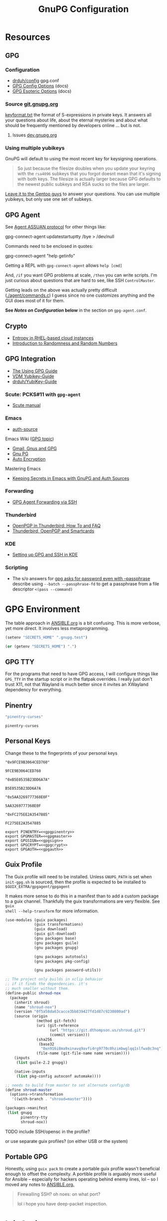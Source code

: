 #+title: GnuPG Configuration
#+description:
#+startup: content
#+property: header-args            :tangle-mode (identity #o400) :mkdirp yes
#+property: header-args:conf       :tangle-mode (identity #o400) :mkdirp yes
#+property: header-args:sh         :tangle-mode (identity #o500) :mkdirp yes
#+property: header-args:bash       :tangle-mode (identity #o500) :mkdirp yes
#+property: header-args:scheme     :tangle-mode (identity #o700) :mkdirp yes
#+property: header-args:emacs-lisp :tangle-mode (identity #o600) :mkdirp yes
#+options: toc:nil

* Resources

** GPG

*** Configuration

+ [[https://github.com/drduh/config/blob/master/gpg.conf][drduh/config]] gpg.conf
+ [[https://www.gnupg.org/documentation/manuals/gnupg/GPG-Configuration-Options.html][GPG Config Options]] (docs)
+ [[https://www.gnupg.org/documentation/manuals/gnupg/GPG-Esoteric-Options.html][GPG Esoteric Options]] (docs)

*** Source [[https://git.gnupg.org/cgi-bin/gitweb.cgi][git.gnupg.org]]

[[https://git.gnupg.org/cgi-bin/gitweb.cgi?p=gnupg.git;a=blob;f=agent/keyformat.txt;hb=HEAD][keyformat.txt]] the format of S-expressions in private keys. It answers all your
questions about life, about the eternal mysteries and about what should be
frequently mentioned by developers online ... but is not.

**** Issues [[https://dev.gnupg.org][dev.gnupg.org]]

*** Using multiple yubikeys

GnuPG will default to using the most recent key for keysigning operations.

#+begin_quote
So just because the filesize doubles when you update your keyring with the
=rsa4096= subkeys that you forgot doesnt mean that it's signing with both
keys. The filesize is actually larger because GPG defaults to the newest public
subkeys and RSA sucks so the files are larger.
#+end_quote

[[https://blogs.gentoo.org/mgorny/2018/05/12/on-openpgp-gnupg-key-management/][Leave it to the Gentoo guys]] to answer your questions. You can use multiple
yubikeys, but only use one set of subkeys.

** GPG Agent

See [[https://www.gnupg.org/documentation/manuals/gnupg/Agent-Protocol.html][Agent ASSUAN protocol]] for other things like:

#+begin_example shell
gpg-connect-agent updatestartuptty /bye > /dev/null
#+end_example

Commands need to be enclosed in quotes:

#+begin_example shell
gpg-connect-agent "help getinfo"
#+end_example

Getting a REPL with =gpg-connect-agent= allows =help [cmd]=

And, =/if= you want GPG problems at scale, =/then= you can write scripts. I'm
just curious about questions that are hard to see, like SSH =ControlMaster=.

Getting leads on the above was actually pretty difficult ([[https://git.gnupg.org/cgi-bin/gitweb.cgi?p=gnupg.git;a=blob;f=agent/command.c;h=9481f47c3ec0b19af47a4db96b866e1928292caf;hb=HEAD#l3760][./agent/commands.c]]) I
guess since no one customizes anything and the GUI does most of it for them.

*See /Notes on Configuration/ below* in the section on =gpg-agent.conf=.

** Crypto
+ [[https://developers.redhat.com/blog/2017/10/05/entropy-rhel-based-cloud-instances#][Entropy in RHEL-based cloud instances]]
+ [[https://www.random.org/randomness/][Introduction to Randomness and Random Numbers]]

** GPG Integration
+ [[https://alexschroeder.ch/cgit/ugg/about/][The Using GPG Guide]]
+ [[https://git.vdm.dev/knowledge/YubiKey-Guide][VDM Yubikey-Guide]]
+ [[https://github.com/drduh/YubiKey-Guide][drduh/YubiKey-Guide]]

*** Scute: PCKS#11 with =gpg-agent=
+ [[https://www.gnupg.org/documentation/manuals/scute.pdf][Scute manual]]

*** Emacs
+ [[https://www.gnu.org/software/emacs/manual/html_mono/auth.html][auth-source]]

Emacs Wiki ([[https://www.emacswiki.org/emacs/Using_GPG][GPG topic]])

+ [[https://www.emacswiki.org/emacs/Gmail%2c_Gnus_and_GPG][Gmail, Gnus and GPG]]
+ [[https://www.emacswiki.org/emacs/GnuPG][Gnu PG]]
+ [[https://www.emacswiki.org/emacs/AutoEncryption][Auto Encryption]]

Mastering Emacs

+ [[https://www.masteringemacs.org/article/keeping-secrets-in-emacs-gnupg-auth-sources][Keeping Secrets in Emacs with GnuPG and Auth Sources]]

*** Forwarding
+ [[https://rabbithole.wwwdotorg.org/2021/03/03/gpg-agent-fwding-over-ssh.html][GPG Agent Forwarding via SSH]]

*** Thunderbird
+ [[https://support.mozilla.org/en-US/kb/openpgp-thunderbird-howto-and-faq][OpenPGP in Thunderbird: How To and FAQ]]
+ [[https://wiki.mozilla.org/Thunderbird:OpenPGP:Smartcards][Thunderbird, OpenPGP and Smartcards]]

*** KDE
+ [[https://ebzzry.com/en/gsk/][Setting up GPG and SSH in KDE]]

*** Scripting
+ The s/o answers for [[https://unix.stackexchange.com/questions/60213/gpg-asks-for-password-even-with-passphrase][gpg asks for password even with --passphrase]] describe
  using =--batch --passphrase-fd= to get a passphrase from a file descriptor
  =<(pass --command)=

* GPG Environment

The table approach in [[file:ANSIBLE.org][ANSIBLE.org]] is a bit confusing. This is more verbose, yet
more direct. It involves less metaprogramming.

#+begin_src emacs-lisp :eval no :tangle no
(setenv "SECRETS_HOME" ".gnupg.test")
#+end_src

#+name: secretshome
#+begin_src emacs-lisp
(or (getenv "SECRETS_HOME") ".")
#+end_src

** GPG TTY

For the programs that need to have GPG access, I will configure things like
=GPG_TTY= in the startup script or in the flatpak overrides. I really just don't
trust X11, not that Wayland is much better since it invites an XWayland
dependency for everything.

** Pinentry

#+name: gpgpinentry
#+begin_src emacs-lisp :tangle no
"pinentry-curses"
#+end_src

#+RESULTS: gpgpinentry
: pinentry-curses

** Personal Keys

Change these to the fingerprints of your personal keys

#+name: gpgmaster
#+begin_src shell
"0x9FCE9B3064CED760"
#+end_src

#+RESULTS: gpgmaster
: 9FCE9B3064CED760

#+name: gpgsign
#+begin_src shell
"0xB5E0535B23DD6A7A"
#+end_src

#+RESULTS: gpgsign
: B5E0535B23DD6A7A

#+name: gpgcrypt
#+begin_src shell
"0x5AA3269777368E0F"
#+end_src

#+RESULTS: gpgcrypt
: 5AA3269777368E0F

#+name: gpgauth
#+begin_src shell
"0xFC275EE2A3547885"
#+end_src

#+RESULTS: gpgauth
: FC275EE2A3547885

#+begin_src shell :noweb-ref gpgring :noweb yes :noweb-sep ""
export PINENTRY=<<gpgpinentry>>
export GPGMASTER=<<gpgmaster>>
export GPGSIGN=<<gpgsign>>
export GPGCRYPT=<<gpgcrypt>>
export GPGAUTH=<<gpgauth>>
#+end_src

#+RESULTS:

** Guix Profile

The Guix profile will need to be installed. Unless =GNUPG_PATH= is set when
=init-gpg.sh= is sourced, then the profile is expected to be installed to
=$GUIX_EXTRA/gpgagent/gpgagent=

It makes more sense to do this in a manifest than to add a custom package to a
guix channel. Thankfully the guix transformations are very flexible. See =guix
shell --help-transform= for more information.

#+begin_src scheme :tangle (concat (or (getenv "SECRETS_HOME") ".") "/.config/guix/manifests/gpgagent.scm")
(use-modules (guix packages)
             (guix transformations)
             (guix download)
             (guix git-download)
             (gnu packages base)
             (gnu packages guile)
             (gnu packages gnupg)

             (gnu packages autotools)
             (gnu packages pkg-config)

             (gnu packages password-utils))

;; The project only builds in xclip behavior
;; if it finds the dependencies. it's
;; much smaller without them.
(define-public shroud-nox
  (package
    (inherit shroud)
    (name "shroud-nox")
    (version "0f5a58da63cacce3bb839427fd1d87c9230800ad")
    (source (origin
              (method git-fetch)
              (uri (git-reference
                    (url "https://git.dthompson.us/shroud.git")
                    (commit version)))
              (sha256
               (base32
                "0xn916i8ma9xinavq9avfi4rg9770c0hzimbwglqq1slfwa8c3nq"))
              (file-name (git-file-name name version))))
    (inputs
     (list guile-2.2 gnupg))

    (native-inputs
     (list pkg-config autoconf automake))))

;; needs to build from master to set alternate config/db
(define shroud-master
  (options->transformation
   '((with-branch . "shroud=master"))))

(packages->manifest
 (list gnupg
       pinentry-tty
       shroud-nox))
#+end_src

**** TODO include SSH/opensc in the profile?
or use separate guix profiles? (on either USB or the system)

** Portable GPG

Honestly, using =guix pack= to create a portable guix profile wasn't beneficial
enough to offset the complexity.  A portible profile is arguably more useful for
Ansible -- especially for hackers operating behind enemy lines, lol -- so I
moved any notes to [[file:ANSIBLE.org::*Guix Profile][ANSIBLE.org.]]

#+begin_quote
Firewalling SSH? oh noes: on what port?

lol i hope you have deep-packet inspection.
#+end_quote

* Init Script

#+begin_src shell :tangle (concat (or (getenv "SECRETS_HOME") ".") "/.gnupg/init-gpg.sh") :shebang "#!/bin/sh" :tangle-mode (identity #o500) :noweb yes
<<gpgring>>
#+end_src

If =SECRETS_HOME= is not set, it's set to =$(pwd)=. Do this before sourcing
=init-gpg.sh=. Another option is to link =$HOME/.gnupg= to
=$SECRETS_HOME/.gnupg= and then you can source the script in a fresh shell.

#+begin_src shell :tangle (concat (or (getenv "SECRETS_HOME") ".") "/.gnupg/init-gpg.sh") :tangle-mode (identity #o500)
if [ -z $SECRETS_HOME ];then
    export SECRETS_HOME="$(pwd)"
    echo "SECRETS_HOME=$SECRETS_HOME"
fi

# if not using on a system where $GNUPGHOME == $SECRETS_HOME/.gnupg
# then make it so before sourcing the script
if [ -z $GNUPGHOME ];then
    export GNUPGHOME=$HOME/.gnupg
    echo "GNUPGHOME=$GNUPGHOME"
fi
export PATH=$SECRETS_HOME/.bin:$PATH

# unless there is a specific $GNUPG_PATH, use a guix profile
if [ -z $GNUPG_PATH ];then
    # then load GnuPG profile
    GUIX_EXTRA=$HOME/.guix-extra-profiles
    GUIX_PROFILE=$GUIX_GNUPG_PROFILE
    if [ -z $GUIX_PROFILE ];then
        GUIX_PROFILE=$GUIX_EXTRA/gpgagent/gpgagent
    fi
    source $GUIX_PROFILE/etc/profile
    GNUPG_PATH=$GUIX_PROFILE/bin
fi

# GPG Agent
# see below for startup scripts

# SSH Agent
# should be disabled

# Shroud Database
export SHROUD_CONFIG_FILE=$SECRETS_HOME/.shroud
export SHROUD_DATABASE_FILE=$SECRETS_HOME/.config/shroud/db.gpg
#+end_src

** SSH Agent (via GPG)

*** Notes

+ Using SSH via GnuPG
  - =/bye= redirects SSH calls to its socket to the GnuPG embedded SSH agent

+ The list of approved keys is stored in =~/.gnupg/sshcontrol=

+ If you use a PGP key for SSH auth (requires =Authentication= capability)
  - check for the key (when s/card is loaded) by listing keys or
    checking fingerprints: =ssh-add -l/L=
  - if the GPG is not on a s/card, then add the keygrip to =~/.gpg/sshcontrol=

This would cause GnuPG daemon's =GPG_TTY= variable to be updated on
every SSH command invocation: but allows you to enter the pin from the
same terminal you are ssh-connecting through. 

#+begin_src conf
Match host * exec "gpg-connect-agent UPDATESTARTUPTTY /bye"
#+end_src

** GPG Agent

*** Start


To start GPG Agent, source the above =init-gpg.sh= script, then run =start-gpg=
or =start-gpg-connect=. My notes say to prefer starting =gpg-agent= via
=gpg-conf= but I honestly can't remember why.

**** With =gpg-connect-agent=

#+begin_src shell :tangle (concat (or (getenv "SECRETS_HOME") ".") "/.bin/start-gpg-connect") :shebang "#!/bin/sh" :tangle-mode (identity #o500)
export GPG_TTY="$(tty)"
unset SSH_AGENT_PID
export SSH_AUTH_SOCK="/run/user/$UID/gnupg/S.gpg-agent.ssh"
gpg-connect-agent update-startuptty /bye > /dev/null
#+end_src

**** With =gpgconf=

Prefer to start with =gpgconf=

#+begin_src shell :tangle (concat (or (getenv "SECRETS_HOME") ".") "/.bin/start-gpg") :shebang "#!/bin/sh" :tangle-mode (identity #o500)
export GPG_TTY="$(tty)"
unset SSH_AGENT_PID
export SSH_AUTH_SOCK="$(gpgconf --list-dirs agent-ssh-socket)"
gpgconf --launch gpg-agent
#+end_src

**** Without =ssh=

***** TODO init script without ssh

*** Application Integration

For any given appliation, either its launch scripts or the window manager's
shell should have =GPG_TTY= set. Obviously, the whole point of doing things this
way is so applciations in X11 have minimal awareness of GPG -- this is me being
paranoid, but honestly, it's crazy to think that it's done that way. Of course,
smartcards improve the potential for X11 keylogging.

For flatpak apps:

+ Link =$HOME/.gnupg= to =$SECRETS_HOME/.gnupg=
+ Run =flatpak --env=GPG_TTY=/dev/ttyX org.mozilla.Thunderbird=. This can also
  be included in a script, called after =GPG_TTY= has been established for the
  =gpg-agent=.

#+begin_src shell :tangle (concat (or (getenv "SECRETS_HOME") ".") "/.bin/flatpak-gpg-overrides") :shebang "#!/bin/sh" :tangle-mode (identity #o500)
flatpak --user override --env=GPG_TTY=$(tty) org.mozilla.Thunderbird
#+end_src

This apparently works alright, though I needed to paste in the public key to
circumvent the flatpak restrictions on file access.

[[./img/thunderbird-signed.jpg]]

** Shell Examples

Cut the keys out of the =gpg -k= output.

#+begin_example shell
gpg -k | grep -e "^sub" | cut -b 16-33
#+end_example

Get the environment variables that =gpg= passes to =gpg-agent=. These are the
only variables permitted in =gpg-agent.conf=.

#+begin_src shell :tangle (concat (or (getenv "SECRETS_HOME") ".") "/.bin/gpg-agent-env") :shebang "#!/bin/sh" :tangle-mode (identity #o500)
gpg-connect-agent 'getinfo std_env_names' /bye | awk '$1=="D" {print $2}'
#+end_src

Troubleshoot =gpg-agent=

#+begin_src shell :tangle (concat (or (getenv "SECRETS_HOME") ".") "/.bin/start-gpg-debug") :shebang "#!/bin/sh" :tangle-mode (identity #o500)
export GPG_TTY="$(tty)"
unset SSH_AGENT_PID
export SSH_AUTH_SOCK="$(gpgconf --list-dirs agent-ssh-socket)"
gpg-agent --daemon --no-detach -v -v --debug-level advanced
#+end_src

Troubleshoot =gpg-agent= with:

+ =--debug-pinentry=
+ =--debug 1024= which is required

#+begin_src shell :tangle (concat (or (getenv "SECRETS_HOME") ".") "/.bin/start-gpg-debug-pinentry") :shebang "#!/bin/sh" :tangle-mode (identity #o500)
export GPG_TTY="$(tty)"
unset SSH_AGENT_PID
export SSH_AUTH_SOCK="$(gpgconf --list-dirs agent-ssh-socket)"
gpg-agent --daemon --no-detach -v -v --debug-pinentry --debug 1024
#+end_src

* GPG

** GPG Config

*** Defaults

#+begin_src conf :tangle (concat (or (getenv "SECRETS_HOME") ".") "/.gnupg/gpg.conf.defaults")
# Use AES256, 192, or 128 as cipher
personal-cipher-preferences AES256 AES192 AES

# Use SHA512, 384, or 256 as digest
personal-digest-preferences SHA512 SHA384 SHA256

# Use ZLIB, BZIP2, ZIP, or no compression
personal-compress-preferences ZLIB BZIP2 ZIP Uncompressed

# Default preferences for new keys
default-preference-list SHA512 SHA384 SHA256 AES256 AES192 AES ZLIB BZIP2 ZIP Uncompressed

# SHA512 as digest to sign keys
cert-digest-algo SHA512

# SHA512 as digest for symmetric ops
s2k-digest-algo SHA512

# AES256 as cipher for symmetric ops
s2k-cipher-algo AES256

# UTF-8 support for compatibility
charset utf-8

# Show Unix timestamps
fixed-list-mode

# No comments in signature
no-comments

# No version in output
no-emit-version

# Disable banner
no-greeting

# Long hexidecimal key format
keyid-format 0xlong

# Display UID validity
list-options show-uid-validity
verify-options show-uid-validity

# Display all keys and their fingerprints
with-fingerprint

# Display key origins and updates
#with-key-origin

# Cross-certify subkeys are present and valid
require-cross-certification

# Disable caching of passphrase for symmetrical ops
no-symkey-cache

# Enable smartcard
use-agent

# Disable recipient key ID in messages
throw-keyids

# Default/trusted key ID to use (helpful with throw-keyids)
#default-key 0xFF3E7D88647EBCDB
#trusted-key 0xFF3E7D88647EBCDB

# Group recipient keys (preferred ID last)
#group keygroup = 0xFF00000000000001 0xFF00000000000002 0xFF3E7D88647EBCDB

# Keyserver URL
#keyserver hkps://keys.openpgp.org
#keyserver hkps://keyserver.ubuntu.com:443
#keyserver hkps://hkps.pool.sks-keyservers.net
#keyserver hkps://pgp.ocf.berkeley.edu

# Proxy to use for keyservers
#keyserver-options http-proxy=http://127.0.0.1:8118
#keyserver-options http-proxy=socks5-hostname://127.0.0.1:9050

# Verbose output
#verbose

# Show expired subkeys
#list-options show-unusable-subkeys
#+end_src

** Agent Config

*** Defaults

#+begin_src conf :tangle (concat (or (getenv "SECRETS_HOME") ".") "/.gnupg/gpg-agent.conf.defaults")
# https://github.com/drduh/config/blob/master/gpg-agent.conf
# https://www.gnupg.org/documentation/manuals/gnupg/Agent-Options.html
enable-ssh-support
ttyname $GPG_TTY
allow-preset-passphrase

# force the agent to keep its tty/display while running
keep-display
keep-tty

# do NOT use any external passphrase cache
no-allow-external-cache

# do not mark allow clients Root-CA keys as trusted
# (manually change this when accepting new keys; doesn't affect pacman)
no-allow-mark-trusted

# grab/nograb (used on X-servers to avoid X-sniffing attacks)

# Yubikey PIN is cached by the yubikey itself
# - these options don't affect it. you must unplug the key.
default-cache-ttl 60
max-cache-ttl 120

# pinentry-program must be set or gpg-agent expects an X11 compatible one
pinentry-program /usr/bin/pinentry-tty
#pinentry-program /usr/bin/pinentry-curses
#pinentry-program /usr/bin/pinentry-tty
#pinentry-program /usr/bin/pinentry-gtk-2
#pinentry-program /usr/bin/pinentry-x11
#pinentry-program /usr/bin/pinentry-qt
#pinentry-program /usr/local/bin/pinentry-curses
#pinentry-program /usr/local/bin/pinentry-mac
#pinentry-program /opt/homebrew/bin/pinentry-mac
#+end_src

*** Notes on Configuration

**** Notifications

***** log-file

This can be used for =notify-send=

****** TODO configure notify-send to show interesting events

e.g. failed pinentry attempts

After all, my dotfiles are online. I'm practically asking for it. I'm putting a
lot of trust into this tool and it solves a lot of problems for me. Between GPG
Agent for SSH and the Yubikey, it's aspirin for my paranoia -- which can
otherwise be useful if I don't waste my time/energy.

**** Pinentry

***** allow-pinentry-notify

Configuring =gpg-agent= with =allow-pinentry-notify= will include requests to
authenticate in the output, if it is logged.

I'm not sure whether it's a good idea, but something like [[https://github.com/ryran/tail2notify/blob/master/tail2notify][ryran/tail2notify]] can
monitor the =gpg-agent= output for requests to auth (and potentially
failures). Naturally, this would require that the GPG agent is aware of the
=DISPLAY=.

Commits:

+ GnuPG: [[https://git.gnupg.org/cgi-bin/gitweb.cgi?p=gnupg.git;a=commitdiff;h=7052a0d77cf8f3a445b252a809d29be445788625][gpg: More diagnostics for a launched pinentry]]
+ Pinentry: [[https://git.gnupg.org/cgi-bin/gitweb.cgi?p=pinentry.git;a=commitdiff;h=02a4f2fa0d8c8a63e72b9b9924b2817bfacce09a][core: Allow to query info about the emacn integration]]

Resources

+ [[https://superuser.com/questions/1744237/gpg-notify-before-password-prompt-in-terminal][GPG Notify before password prompt in terminal]]

***** keep-tty and keep-display

Use =keep-display= and =keep-tty= to prevent the agent from being accessed from
another shell/display.


** SCDaemon Config

The daemon is failing when =pcscd= and =scdaemon= already have a connection to
the Yubikey for the PIV/SSH application. (TODO: verify that this is the problem)

The =shared-access= option is dangerous according to the =scdaemon= manpages,
since the process caches information from the card.

#+begin_src conf :tangle (concat (or (getenv "SECRETS_HOME") ".") "/.gnupg/scdaemon.conf.defaults")
reader-port Yubico Yubi
# shared-access
#+end_src

** SSH Control

Running =ssh-add= while GPG is running as an =ssh-agent= will:

- Prompt for the ssh key passphrase, decrypt it, and test for vaildity.
- Ask for a new passphrase. You could simply use the same passphrase ... but you
  do need one.
- The SSH key's keygrip is added into the =$GNUPGHOME/sshcontrol= file.
- It then stores the SSH key into the GPG private key format into
  =$GNUPGHOME=.

Without a passphrase, it's essentially unprotected as a string of octal
characters. It was pretty difficult to find a definitive answer on this.  People
will tell you to enter one, but I was kinda hoping it would be encrypted by the
GPG auth or encryption subkey.

The  [[https://git.gnupg.org/cgi-bin/gitweb.cgi?p=gnupg.git;a=blob;f=agent/keyformat.txt;hb=HEAD][keyformat]] is described here.

Also, the =sshcontrol= file can be edited to add a priority to SSH keys, so when
SSH's post-modern interpretation of your =ssh_config= ignores things like
=IdentitiesOnly=, you may not be able to prevent it from doing that, but you can
make it try your keys in a specific order ...

** Managing SSH Key Passphrases

Anything that can send =stdout= to some command's =stdin= can be used to
retrieve passphrases without creating shell history, which is about as
sufficient as I can imagine at this level...

... nevermind, you need to use =<<<= or =<<HEREDOC= to avoid echoing the
passphrase in the process list, according to [[https://unix.stackexchange.com/questions/317298/what-are-the-steps-needed-to-cache-passphrases-entered-via-pinentry-using-gpg-pr][this s/o]]

Shroud is configured below for this purpose.

*** Testing SSH Keys

#+begin_src

#+end_src

** Interacting with Yubikey PIV module from =gpg-agent=

Oh, and there /IS/ a way to get GPG's =ssh-agent= emulation to interact with the
Yubikey =PIV= application ... so maybe learning all about that wasn't a complete
waste of time?

The =keyformat.txt= file indicates that the =Scute= module will handle this, but
I still need to look into it.

* Shroud

This is a password/secrets management tool. In the =gnupg-agent.scm=
profile, =shroud-nox= references a package in [[https://github.com/dcunited001/ellipsis/blob/master/ellipsis/packages/password-utils.scm][dcunited001/ellipsis]],
which is not [yet?] a channel.

For this kind of secrets management, shroud is a good choice:

+ Minimal dependencies: guile scheme, gpg
+ GPG integration: and this means smartcard integration.
+ In memory: GPG means the secrets are pulled into RAM and then gone.

Alternatives considered:

+ tomb :: This is a nice one, but requires zsh. I don't fully trust
  zsh and would prefer to avoid the dependency.
+ pwsafe :: I couldn't find a Guix package without X11/GTK
  dependencies. There are several packages, but it's a bit confusing.
+ file-system-based tools :: LUKS is secure ... until you mount
  it. Other tools like truecrypt/veracrypt/fscrypt are similar. I
  don't want to have to trust even my own user. If it is mounted as a
  file-system, then other processes can impersonate my user and access
  the data.
  - with GPG-based tools, if my yubikey is required, then it is much
    more difficult for processes to impersonate authorization.

** Config

The environment variables configured in =init-gpg.sh= require the master branch
of shroud. The defaults are below:

+ SHROUD_CONFIG_FILE :: ~/.shroud
+ SHROUD_DB_HOME :: ~/.config/shroud/db.gpg

 Write the list of identities to =.shroud=

#+begin_src scheme :tangle (concat (or (getenv "SECRETS_HOME") ".") "/.shroud.defaults")
'((user-id . "myemail@fdsa.com"))
#+end_src

The keys are stored in a fairly plain scheme dictionary. It can be opened in
vanilla emacs and edited as plain text, so long as emacs knows out to reach its
=gpg-agent= socket.

Password files cannot easily be diffed. Since this is a plain dictionary and you
have a reasonable programming language, then it's significantly easier to merge
changes from multiple copies of password files on various hosts ... without the
cloud.

#+begin_example scheme
(((id . "id3nt") (contents ("asdf" . "asdf")
                           ("abcd" . "asdf")
                           ("fdsa" . "jhkl"))))
#+end_example

You can add keys and values from the command line:

#+begin_example shell
shroud hide $identity $key=$value
#+end_example

And you can retrieve multiple keys from the dictionary. If they don't exist,
nothing is returned.

#+begin_src shell
shroud show $identity # to show them all
shroud show $identity | cut -f1 # to cut all the
shroud show $identity "ssh123" # to select the passphrase
#+end_src

To pipe them into SSH or GPG operations, you may need to use file descriptors
depending on how the commands handle =stdout= or =stdin=

#+begin_src
shroud show $identity "ssh123" | gpg
#+end_src

References to these file descriptors can be stored in Bash, but if they are more
than ephemeral ... something somewhere may also have permissions to read from
them, so prefer anonymous FD's.

** Storing passphrases

Get the fingerprint with

#+begin_src shell :eval no
pubkey=~/.ssh/key.pub
pubkey_fpr="$(ssh-keygen -lf $pubkey -E sha256 | cut -f2 -d' ')"
identity=me@me.com
#+end_src

Store the passphrase with =read -r=

#+begin_src shell :eval no
read -r passphrase
shroud hide $identity $pubkey_fpr=$passphrase
#+end_src

Or store a random passphrase:

#+begin_src shell :eval no
pplength=12
shroud hide $identity $pubkey_fpr=$(gpg --gen-random --armor 0 16 | cut -b$pplength)
#+end_src

It's also totally possible to just edit the file in emacs using =C-u C-M-!= to
insert the output off commands.

Add to GPG with:

#+begin_src shell :eval no
# ok ssh-add only accepts passwords from the program set as the SSH_ASKPASS variable
# but this does not work when managed by gpg-agent
#+end_src

Unlock in GPG with:

#+begin_src

#+end_src

*** Select keygrip from GPG

#+begin_src shell
keyfile=~/.ssh/key
pubfile=$keyfile.pub
keysha=$(ssh-keygen -E sha256 -lf $pubfile | cut -f2 -d' ')
keygrip=$(gpg-connect-agent "KEYINFO --ssh-list --ssh-fpr=sha256" /bye | \
              head -n-1 | grep $keysha | cut -f3 -d' ')
#+end_src

*** Preset Passphrase in GPG

Here's what =preset_passphrase= does:

#+begin_src shell :output verbatim
gpg-connect-agent "help preset_passphrase" /bye | head -n-1
#+end_src

#+RESULTS:
: # PRESET_PASSPHRASE [--inquire] <string_or_keygrip> <timeout> [<hexstring>]
: #
: # Set the cached passphrase/PIN for the key identified by the keygrip
: # to passwd for the given time, where -1 means infinite and 0 means
: # the default (currently only a timeout of -1 is allowed, which means
: # to never expire it).  If passwd is not provided, ask for it via the
: # pinentry module unless --inquire is passed in which case the passphrase
: # is retrieved from the client via a server inquire.

I think the =gpg-preset-passphrase= tool is required for this to work, but the
executable is missing for me on both arch & guix.

#+begin_src shell :eval no

#+end_src

Otherwise, this should work, but is still returning =Err 67108933 not implemented <GPG Agent>=:

#+begin_src shell :eval no
# get $keygrip
shroudpass=$(shroud show $identity $keysha)
gpg-connect-agent "preset_passphrase $keygrip 0 $shroudpass" /bye
#+end_src

*** To Delete SSH Keys from GPG

Find the SSH key:

#+begin_src shell :eval no
# get $keygrip
gpg-connect-agent "DELETE_KEY $keygrip" /bye

# or rm ~/.gnupg/private-keys-v1.d/$keygrip.key
#+end_src

* Emacs

** Loading the profile

Either Link =~/.emacs.d= to =$SECRETS_HOME= or, using chemacs, run:

#+begin_src shell :eval no
emacs --with-profile '((user-emacs-directory . (getenv "SECRETS_HOME")))'
#+end_src

** Guix packages:

**** TODO setup a portable emacs profile

Which will be of limited utility if: any bin tools or path deps don't work/interact properly on the system

** Babel

The essentials

#+begin_src emacs-lisp :tangle (concat (or (getenv "SECRETS_HOME") ".") "/.emacs.d/init.el")
(setq org-directory "~/org"
      org-adapt-indentation nil
      org-src-preserve-indentation t)

(defun read-only-when-pgp ()
  (when (and (fboundp #'buffer-file-name)
             (buffer-file-name)
             (string-match "\\.key$" (buffer-file-name)))
    (read-only-mode)))

(add-to-list 'after-change-major-mode-hook #'read-only-when-pgp t)
#+end_src

And if you want lispy to be configured:

#+begin_example emacs-lisp
(when (bound-and-true-p lispy-mode)
  (cl-dolist (hook '(scheme-mode-hook
                     emacs-lisp-mode-hook
                     lisp-data-mode-hook
                     ielm-add))
    (add-hook hook #'lispy-mode)))

(advice-add 'lispy-goto-symbol-elisp :override #'xref-find-definitions '(name "dc/nanon"))
#+end_example

** Tangling

*** File Ownership/Permissions

I couldn't find options to specify file owner/group when tangling
files. The permissions of these files are critical. GPG/Agent and SSH
will refuse to function if the permissions are not set correctly. When
the permissions are not in =400,600,700=, then the group should
probably be set to =wheel=.

* Entropy

I don't know what I'm doing, so you've been warned lol. It generates keys very
fast though, so I guess it works?

** Add an entropy source

Use [[Entropy s][Yubikey as entropy source]]. GPG agent should already be running.

Create a new cert in slot 9a (this will replace the existing 9a PIV cert!)

#+begin_src shell :eval no
ykman piv keys generate --algorithm ECCP256 9a pubkey.pem
#+end_src

Run =rngd= in background using Yubikey as =/dev/random= source:

#+begin_src shell :eval no
rngd -x hwrng -x tpm -x rdrand -x jitter -n pkcs11 -b -W 4096 -f
#+end_src

Options:

+ -x :: disables an existing rng source. =rngd -l= to list
+ -n pkcs11 :: specifiy the pkcs11 source
+ -b :: run =rngd= in the background
+ -W 4096 :: specify the intended entropy size
+ -f :: keep running even when full

**** TODO verify whether =-o /tmp/yubirng= as output is required

** Test with =rngtest=

Compare lines with =FIPS 140-2 successes/failures=. It should be very close to 100%.

#+begin_src shell :eval no
cat /dev/random | rngtest -c 1000
#+end_src

* Backups

You should never have an active/connected network device when working with these
file systems. The system should have been booted offline and have remained
offline the entire time. It should never connect to the network before being
reset. Ideally, it should be a system that has no disks other than what is
necessary.

The goal is to get the keys onto the yubikey where they are safe. They can also be generated on the yubikey itself.

** Digital

Flash storaget is thought to become less reliable with time if its CMOS is not powered (i.e. if you don't plug it in for long periods of time)

*** Test the flash storage with F3

F3 isn't really a comprehensive test, but this will help you preempt problems with counterfeit flash storage. It will mainly tell you if there are bad sectors where =f3brew= wrote data, but could not read it.

=f3brew= will destructively write to the entire disk!

#+begin_src shell :eval no
f3brew /dev/sdX
#+end_src

This will take a long time. It will prompt you to disconnect/reconnect the storage device. At the end, it will tell you, in hex, how much data was written.

*** Provision the flash partitions for RAID -1

Calculate the partition sizes. Check the number of sectors =n=.

#+begin_src shell :eval no
LC_ALL=C fdisk -l /dev/sdX
#+end_src

Take =m = (n/4) % 2048=, since =cfdisk= will round partition sizes down to the nearest multiple of =2048=

Use =cfdisk= to test the partition sizes. You should end up with four. Ensure that the partition sizes, to the sector, are identical.

#+begin_src shell :eval no
cfdisk -z /dev/sdX
#+end_src

Just create the partitions. Use =mkfs.ext2= to format them later.

*** Create a partition and backup the files

Format the first partition with =mkfs.ext2=.

#+begin_src shell :eval no
mkfs.ext2 /dev/sdX1 -L gpg-$(date +%F)
#+end_src

For further data redundancy, you can use btrfs which can totally duplicate its data and metadata. This will reduce the total disk size by +50%.

#+begin_src shell :eval no
mkfs.btrfs -L gpg-$(date +%F) -d dup -m dup
#+end_src

When mounting, you should ensure =readonly= and =noatime= are consistently
applied to prevent unintentional mutation of the data, which will keep the disk copies in sync unless they are intentionally modified.

#+begin_src shell :eval no
cryptsetup luksOpen /dev/sdXn backupn
mount -r -o noatime /dev/mapper/backupn /mnt/backupn -o noatime
#+end_src

*** Duplicate the partitions

View the partitions with =lsblk= and copy the images from =/dev/sdX1= to =/dev/sdX2= and =/dev/sdY1= and so forth.

#+begin_src shell :eval no
# i'm not sure whether bs=1M will affect the block structure of the disk
dd if=/dev/sdX1 of=/dev/sdX2 status=progress
#+end_src

This will not affect the partition labels which exist inside the LUKS volumes.
If you want to mount them with the labels, then change with with =e2label
/dev/sdXn newLabel= while the LUKS volume is open.

*** Close the luks device

Since the partition is not inside an LVM2 volume, you can simply use =dmsetup info= to query the block device mappings to find the name and:

#+begin_src shell :eval no
umount /mnt/backupn
cryptsetup luksClose backupn
#+end_src

Working with multiple identical partitions is a bit tricky, esp. when they do
contain LVM2 volumes. At any point, you should not attempt to mount devices with
the same LUKS block device ID's or PV/LV ID's. Ensure that they are completely
unmounted with =dmsetup info= et alias.

** Paperkey

Paperkey is included on the image and will export the password-protected GPG
keys to a txt file, which you can print. If unlike me you have more than a 5
digit salary and you print them out, they can be placed in a safety deposit box.

This gives you an option to generate new keys and issue/use revocation certs, in
case the backup is lost.

*** Backup

Export an unarmored copy of the master secret to a secure disk.

#+begin_src shell :eval no
gpg --export-secret-keys $KEYID > $GNUPGHOME/mastersub.unarmored.key
paperkey --secret-key .gnupg/mastersub.unarmored.key --output mastersub.paperkey.txt
#+end_src

Print it and then clear your printer's internal cache...

* Scripting

#+begin_src emacs-lisp

#+end_src

** Utility Functions

hmmmm ... =almost-surely-most-positive-fixnum=?

#+begin_src emacs-lisp
(format "%X" (* 1 most-positive-fixnum))         ;"1FFFFFFFFFFFFFFF"
(format "%X" (* 2 most-positive-fixnum))         ;"3FFFFFFFFFFFFFFE"
(format "%X" (* 4 most-positive-fixnum))         ;"7FFFFFFFFFFFFFFC"
(format "%X" (* 8 most-positive-fixnum))         ;"FFFFFFFFFFFFFFF8"
(format "%X" (* 16 most-positive-fixnum))       ;"1FFFFFFFFFFFFFFF0"
(format "%X" (+ 1 (* 16 most-positive-fixnum))) ;"1FFFFFFFFFFFFFFF1"
#+end_src

Well =integer-width= is set to =65536=. That's interesting.

Generate octal or other formats

#+begin_src emacs-lisp
(defun rand-formatted (format &optional nchars)
  (if-let* ((nbits (or (and (equal format "o") 3)
                       (and (equal format "X") 4)))
            (nmax (or (and nchars
                           (expt 2 (* nbits nchars)))
                      (* 2 most-positive-fixnum)))
            (nrand (random nmax)))
      (progn
        (message "%s %s %s" nbits nmax nrand)
        ;; nrand
        (format (concat "%" format) nrand))
    (user-error "something not right")))
#+end_src

Generate MD5 Hex

#+begin_src emacs-lisp
(let* ((hash-str (reverse "fdab123ce"))
       (nchars (length hash-string)))
  (cl-loop for i from 1 to (- (length hash-str) 1)
           iter-by 2
           thereis (< (- nchars i) 2)
           collect))
#+end_src

#+RESULTS:

 ... or not

#+begin_quote
i could write this in clojure in like 5 seconds ... does cl-reduce give you the
index? well it doesn't allow you to really accumulate.
#+end_quote

So =hexdump= it is ... i forgot about that and didn't realize it has plenty of
[[https://stackoverflow.com/questions/34328759/how-to-get-a-random-string-of-32-hexadecimal-digits-through-command-line][formatting options]]. Thanks command line.

#+begin_src shell :results verbatim
bytes=32
chunk_bytes=2
chunks="$(($bytes/$chunk_bytes))"

# for hex, luckily octal doesn't need to be interpolated
hd_hex_formatter="%0$((2 * chunk_bytes))X"
hd_expr="$((chunks - 1))/$chunk_bytes \"$hd_hex_formatter:\""
hd_expr="$hd_expr 1/$chunk_bytes \"$hd_hex_formatter \n\""

echo $hd_expr
hexdump -vn"$bytes" -e "$hd_expr" /dev/urandom
#+end_src

#+RESULTS:
: 15/2 "%04X:" 1/2 "%04X \n"
: 693A:02C4:757A:2E97:6D02:0DA2:BCBD:0332:0D32:681A:5677:19B8:173B:4F1E:27F9:2D53

** Join Across Command Output

Unfortunately the =join= command only allows one input to be piped in. So
=mktemp -d= can be used to get around that, but this probably shouldn't be
used. Still I haven't gotten much practice with these commands or file
descriptors, so I'd like to document using them for my own purposes...

The =gpg-connect-agent= command =KEYINFO=  outputs in this format:

=KEYINFO <keygrip> <type> <serialno> <idstr> <cached> <protection> <fpr>=

The =ssh-add -l -E MD5= command outputs in this format

=<algorithm> MD5:<ssh-frg> <key comment>= or =ssh-add -l= outputs with =SHA256=

So we can guarantee spacing of fields and join against them, the goal being to
guarantee the uniqueness of a key's fingerprint.

#+begin_src shell

gpg-connect-agent "KEYINFO --ssh-list --ssh-fpr" /bye | \
    head -n-1 | \

#+end_src

**** TODO complete join example

** Select with md5 instead

(incomplete)

#+begin_src shell :eval no
regexMD5='MD5:([[:xdigit:]:]+)'

gpg-connect-agent "KEYINFO --ssh-list --ssh-fpr" /bye | \
    head -n-1 | \
    sed -E "s/^.*$regexMD5.*$/\1/g" \

# either named or nested captures don't seem to work...
#    sed -e 's/^.*MD5\(?<fgr>\(:[0-9a-f]\{2\}\)\)/\k<fgr>/'
#    sed -e 's/^.*MD5\(\(:[0-9a-f]\{2\}\)\)/\1/'
#+end_src

#+RESULTS:

*** Help on KEYINFO commands

#+begin_src shell :results verbatim :exports both
gpg-connect-agent "help KEYINFO" /bye
#+end_src

#+RESULTS:
#+begin_example
# KEYINFO [--[ssh-]list] [--data] [--ssh-fpr[=algo]] [--with-ssh] <keygrip>
#
# Return information about the key specified by the KEYGRIP.  If the
# key is not available GPG_ERR_NOT_FOUND is returned.  If the option
# --list is given the keygrip is ignored and information about all
# available keys are returned.  If --ssh-list is given information
# about all keys listed in the sshcontrol are returned.  With --with-ssh
# information from sshcontrol is always added to the info. Unless --data
# is given, the information is returned as a status line using the format:
#
#   KEYINFO <keygrip> <type> <serialno> <idstr> <cached> <protection> <fpr>
#
# KEYGRIP is the keygrip.
#
# TYPE is describes the type of the key:
#     'D' - Regular key stored on disk,
#     'T' - Key is stored on a smartcard (token),
#     'X' - Unknown type,
#     '-' - Key is missing.
#
# SERIALNO is an ASCII string with the serial number of the
#          smartcard.  If the serial number is not known a single
#          dash '-' is used instead.
#
# IDSTR is the IDSTR used to distinguish keys on a smartcard.  If it
#       is not known a dash is used instead.
#
# CACHED is 1 if the passphrase for the key was found in the key cache.
#        If not, a '-' is used instead.
#
# PROTECTION describes the key protection type:
#     'P' - The key is protected with a passphrase,
#     'C' - The key is not protected,
#     '-' - Unknown protection.
#
# FPR returns the formatted ssh-style fingerprint of the key.  It is only
#     printed if the option --ssh-fpr has been used.  If ALGO is not given
#     to that option the default ssh fingerprint algo is used.  Without the
#     option a '-' is printed.
#
# TTL is the TTL in seconds for that key or '-' if n/a.
#
# FLAGS is a word consisting of one-letter flags:
#       'D' - The key has been disabled,
#       'S' - The key is listed in sshcontrol (requires --with-ssh),
#       'c' - Use of the key needs to be confirmed,
#       '-' - No flags given.
#
# More information may be added in the future.
OK
#+end_example

